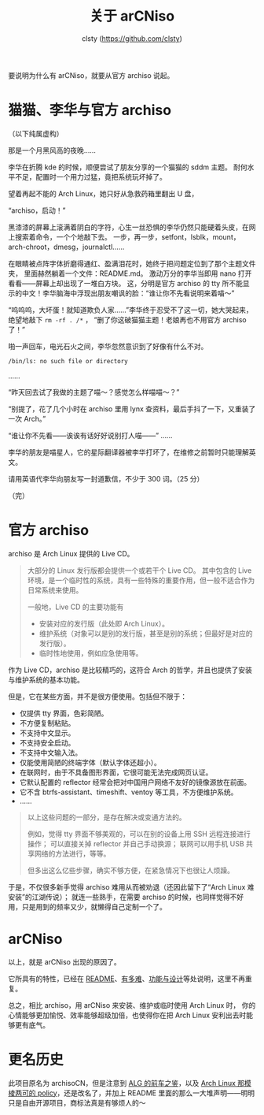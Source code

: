 #+title: 关于 arCNiso
#+author: clsty (https://github.com/clsty)

要说明为什么有 arCNiso，就要从官方 archiso 说起。

* 猫猫、李华与官方 archiso
（以下纯属虚构）

那是一个月黑风高的夜晚……

李华在折腾 kde 的时候，顺便尝试了朋友分享的一个猫猫的 sddm 主题。
耐何水平不足，配置时一个用力过猛，竟把系统玩坏掉了。


望着再起不能的 Arch Linux，她只好从急救药箱里翻出 U 盘，

“archiso，启动！”


黑漆漆的屏幕上滚满着阴白的字符，心生一丝恐惧的李华仍然只能硬着头皮，在网上搜索着命令，一个个地敲下去。
一步，再一步，setfont，lsblk，mount，arch-chroot，dmesg，journalctl……

在眼睛被点阵字体折磨得通红、盈满泪花时，她终于把问题定位到了那个主题文件夹，
里面赫然躺着一个文件：README.md。
激动万分的李华当即用 nano 打开看看——屏幕上却出现了一堆白方块。
这，分明是官方 archiso 的 tty 所不能显示的中文！李华脑海中浮现出朋友嘲讽的脸：“谁让你不先看说明来着喵～”


“呜呜呜，大坏蛋！就知道欺负人家……”李华终于忍受不了这一切，她大哭起来，绝望地敲下 =rm -rf . /*= ，
“删了你这破猫猫主题！老娘再也不用官方 archiso 了！”


啪一声回车，电光石火之间，李华忽然意识到了好像有什么不对。


#+begin_example
/bin/ls: no such file or directory
#+end_example

……

“昨天回去试了我做的主题了喵～？感觉怎么样喵喵～？”

“别提了，花了几个小时在 archiso 里用 lynx 查资料，最后手抖了一下，又重装了一次 Arch。”

“谁让你不先看——诶诶有话好好说别打人喵——”
……

李华的朋友是喵星人，它的星际翻译器被李华打坏了，在维修之前暂时只能理解英文。

请用英语代李华向朋友写一封道歉信，不少于 300 词。（25 分）

（完）

* 官方 archiso
archiso 是 Arch Linux 提供的 Live CD。
#+begin_quote
大部分的 Linux 发行版都会提供一个或若干个 Live CD。
其中包含的 Live 环境，是一个临时性的系统，具有一些特殊的重要作用，但一般不适合作为日常系统来使用。

一般地，Live CD 的主要功能有
- 安装对应的发行版（此处即 Arch Linux）。
- 维护系统（对象可以是别的发行版，甚至是别的系统；但最好是对应的发行版）。
- 临时性地使用，例如应急使用等。
#+end_quote

作为 Live CD，archiso 是比较精巧的，这符合 Arch 的哲学，并且也提供了安装与维护系统的基本功能。

但是，它在某些方面，并不是很方便使用。包括但不限于：
- 仅提供 tty 界面，色彩简陋。
- 不方便复制粘贴。
- 不支持中文显示。
- 不支持安全启动。
- 不支持中文输入法。
- 仅能使用简陋的终端字体（默认字体还超小）。
- 在联网时，由于不具备图形界面，它很可能无法完成网页认证。
- 它默认配置的 reflector 经常会把对中国用户网络不友好的镜像源放在前面。
- 它不含 btrfs-assistant、timeshift、ventoy 等工具，不方便维护系统。
- ……

#+begin_quote
以上这些问题的一部分，是存在解决或变通方法的。

例如，觉得 tty 界面不够美观的，可以在别的设备上用 SSH 远程连接进行操作；
可以直接关掉 reflector 并自己手动换源；
联网可以用手机 USB 共享网络的方法进行，等等。

但多出这么亿些步骤，确实不够方便，在紧急情况下也很让人烦躁。
#+end_quote

于是，不仅很多新手觉得 archiso 难用从而被劝退（还因此留下了“Arch Linux 难安装”的江湖传说）；
就连一些熟手，在需要 archiso 的时候，也同样觉得不好用，只是用到的频率又少，就懒得自己定制一个了。

* arCNiso
以上，就是 arCNiso 出现的原因了。

它所具有的特性，已经在 [[https://github.com/clsty/arCNiso][README]]、[[https://github.com/clsty/arCNiso/blob/main/docs/howhard.org][有多难]]、[[https://github.com/clsty/arCNiso/blob/main/docs/feature.org][功能与设计]]等处说明，这里不再重复。

总之，相比 archiso，用 arCNiso 来安装、维护或临时使用 Arch Linux 时，
你的心情能够更加愉悦、效率能够超级加倍，也使得你在把 Arch Linux 安利出去时能够更有底气。

* 更名历史
此项目原名为 archisoCN，但是注意到 [[https://distrowiki.miraheze.org/wiki/Arch_Linux_GUI][ALG 的前车之鉴]]，以及 [[https://wiki.archlinux.org/title/DeveloperWiki:TrademarkPolicy][Arch Linux 那模棱两可的 policy]]，还是改名了，并加上 README 里面的那么一大堆声明——明明只是自由开源项目，商标法真是有够烦人的～
